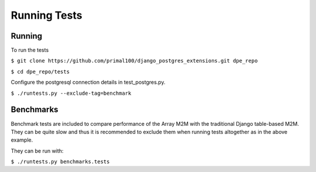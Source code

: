 Running Tests
=============

Running
-------

To run the tests

``$ git clone https://github.com/primal100/django_postgres_extensions.git dpe_repo``

``$ cd dpe_repo/tests``

Configure the postgresql connection details in test_postgres.py.

``$ ./runtests.py --exclude-tag=benchmark``

Benchmarks
----------

Benchmark tests are included to compare performance of the Array M2M with the traditional Django table-based M2M.
They can be quite slow and thus it is recommended to exclude them when running tests altogether as in the above example.

They can be run with:

``$ ./runtests.py benchmarks.tests``